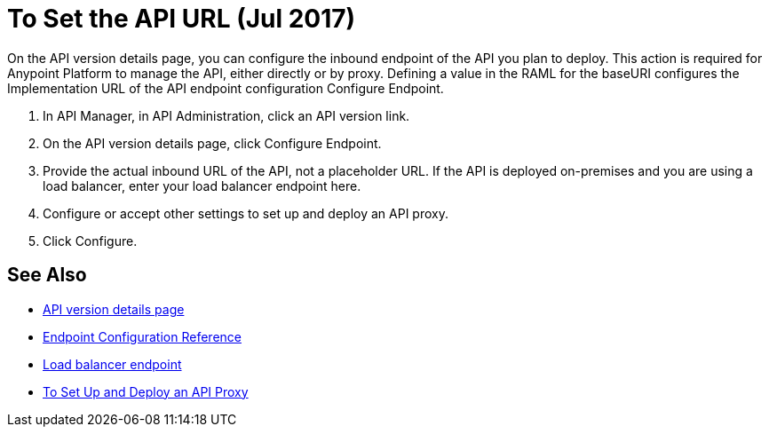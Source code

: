= To Set the API URL (Jul 2017)

On the API version details page, you can configure the inbound endpoint of the API you plan to deploy. This action is required for Anypoint Platform to manage the API, either directly or by proxy. Defining a value in the RAML for the baseURI configures the Implementation URL of the API endpoint configuration Configure Endpoint.

. In API Manager, in API Administration, click an API version link.
. On the API version details page, click Configure Endpoint.
. Provide the actual inbound URL of the API, not a placeholder URL. If the API is deployed on-premises and you are using a load balancer, enter your load balancer endpoint here.
. Configure or accept other settings to set up and deploy an API proxy.
. Click Configure.

== See Also

* link:/api-manager/tutorial-set-up-and-deploy-an-api-proxy[API version details page]
* link:/api-manager/configuring-endpoint-reference[Endpoint Configuration Reference]
* link:/api-manager/configuring-an-api-gateway[Load balancer endpoint]
* link:/api-manager/tutorial-set-up-and-deploy-an-api-proxy[To Set Up and Deploy an API Proxy]
